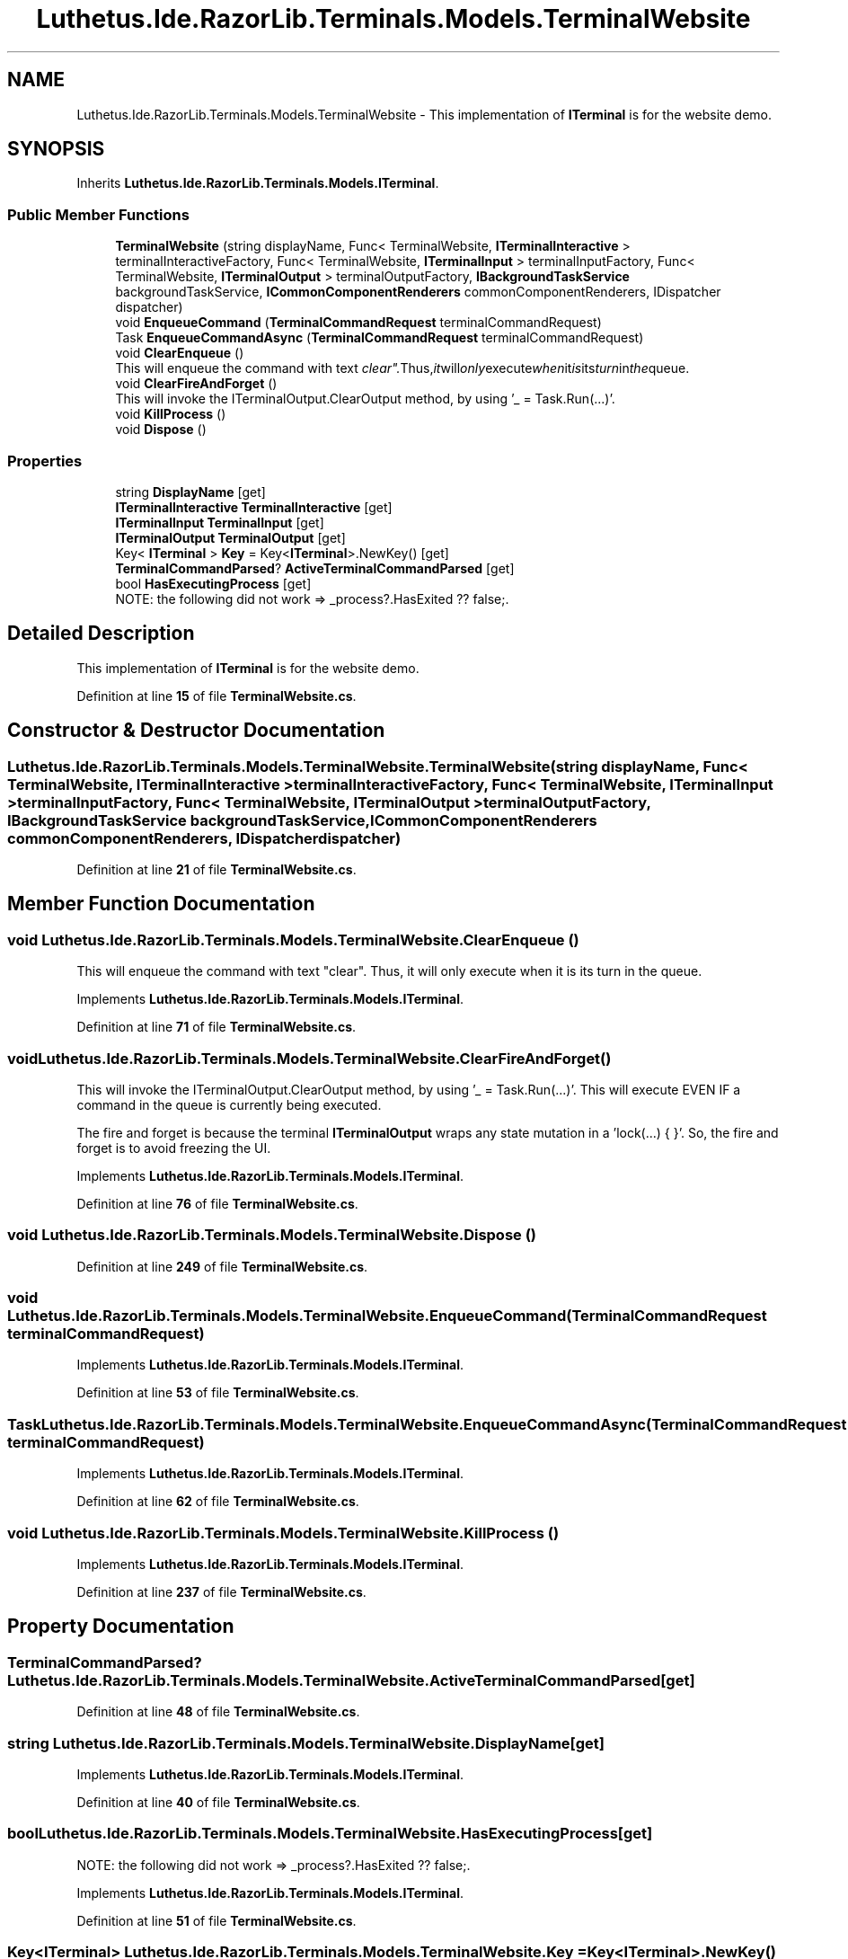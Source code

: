 .TH "Luthetus.Ide.RazorLib.Terminals.Models.TerminalWebsite" 3 "Version 1.0.0" "Luthetus.Ide" \" -*- nroff -*-
.ad l
.nh
.SH NAME
Luthetus.Ide.RazorLib.Terminals.Models.TerminalWebsite \- This implementation of \fBITerminal\fP is for the website demo\&.  

.SH SYNOPSIS
.br
.PP
.PP
Inherits \fBLuthetus\&.Ide\&.RazorLib\&.Terminals\&.Models\&.ITerminal\fP\&.
.SS "Public Member Functions"

.in +1c
.ti -1c
.RI "\fBTerminalWebsite\fP (string displayName, Func< TerminalWebsite, \fBITerminalInteractive\fP > terminalInteractiveFactory, Func< TerminalWebsite, \fBITerminalInput\fP > terminalInputFactory, Func< TerminalWebsite, \fBITerminalOutput\fP > terminalOutputFactory, \fBIBackgroundTaskService\fP backgroundTaskService, \fBICommonComponentRenderers\fP commonComponentRenderers, IDispatcher dispatcher)"
.br
.ti -1c
.RI "void \fBEnqueueCommand\fP (\fBTerminalCommandRequest\fP terminalCommandRequest)"
.br
.ti -1c
.RI "Task \fBEnqueueCommandAsync\fP (\fBTerminalCommandRequest\fP terminalCommandRequest)"
.br
.ti -1c
.RI "void \fBClearEnqueue\fP ()"
.br
.RI "This will enqueue the command with text "clear"\&. Thus, it will only execute when it is its turn in the queue\&. "
.ti -1c
.RI "void \fBClearFireAndForget\fP ()"
.br
.RI "This will invoke the ITerminalOutput\&.ClearOutput method, by using '_ = Task\&.Run(\&.\&.\&.)'\&. "
.ti -1c
.RI "void \fBKillProcess\fP ()"
.br
.ti -1c
.RI "void \fBDispose\fP ()"
.br
.in -1c
.SS "Properties"

.in +1c
.ti -1c
.RI "string \fBDisplayName\fP\fR [get]\fP"
.br
.ti -1c
.RI "\fBITerminalInteractive\fP \fBTerminalInteractive\fP\fR [get]\fP"
.br
.ti -1c
.RI "\fBITerminalInput\fP \fBTerminalInput\fP\fR [get]\fP"
.br
.ti -1c
.RI "\fBITerminalOutput\fP \fBTerminalOutput\fP\fR [get]\fP"
.br
.ti -1c
.RI "Key< \fBITerminal\fP > \fBKey\fP = Key<\fBITerminal\fP>\&.NewKey()\fR [get]\fP"
.br
.ti -1c
.RI "\fBTerminalCommandParsed\fP? \fBActiveTerminalCommandParsed\fP\fR [get]\fP"
.br
.ti -1c
.RI "bool \fBHasExecutingProcess\fP\fR [get]\fP"
.br
.RI "NOTE: the following did not work => _process?\&.HasExited ?? false;\&. "
.in -1c
.SH "Detailed Description"
.PP 
This implementation of \fBITerminal\fP is for the website demo\&. 
.PP
Definition at line \fB15\fP of file \fBTerminalWebsite\&.cs\fP\&.
.SH "Constructor & Destructor Documentation"
.PP 
.SS "Luthetus\&.Ide\&.RazorLib\&.Terminals\&.Models\&.TerminalWebsite\&.TerminalWebsite (string displayName, Func< TerminalWebsite, \fBITerminalInteractive\fP > terminalInteractiveFactory, Func< TerminalWebsite, \fBITerminalInput\fP > terminalInputFactory, Func< TerminalWebsite, \fBITerminalOutput\fP > terminalOutputFactory, \fBIBackgroundTaskService\fP backgroundTaskService, \fBICommonComponentRenderers\fP commonComponentRenderers, IDispatcher dispatcher)"

.PP
Definition at line \fB21\fP of file \fBTerminalWebsite\&.cs\fP\&.
.SH "Member Function Documentation"
.PP 
.SS "void Luthetus\&.Ide\&.RazorLib\&.Terminals\&.Models\&.TerminalWebsite\&.ClearEnqueue ()"

.PP
This will enqueue the command with text "clear"\&. Thus, it will only execute when it is its turn in the queue\&. 
.PP
Implements \fBLuthetus\&.Ide\&.RazorLib\&.Terminals\&.Models\&.ITerminal\fP\&.
.PP
Definition at line \fB71\fP of file \fBTerminalWebsite\&.cs\fP\&.
.SS "void Luthetus\&.Ide\&.RazorLib\&.Terminals\&.Models\&.TerminalWebsite\&.ClearFireAndForget ()"

.PP
This will invoke the ITerminalOutput\&.ClearOutput method, by using '_ = Task\&.Run(\&.\&.\&.)'\&. This will execute EVEN IF a command in the queue is currently being executed\&.

.PP
The fire and forget is because the terminal \fBITerminalOutput\fP wraps any state mutation in a 'lock(\&.\&.\&.) { }'\&. So, the fire and forget is to avoid freezing the UI\&. 
.PP
Implements \fBLuthetus\&.Ide\&.RazorLib\&.Terminals\&.Models\&.ITerminal\fP\&.
.PP
Definition at line \fB76\fP of file \fBTerminalWebsite\&.cs\fP\&.
.SS "void Luthetus\&.Ide\&.RazorLib\&.Terminals\&.Models\&.TerminalWebsite\&.Dispose ()"

.PP
Definition at line \fB249\fP of file \fBTerminalWebsite\&.cs\fP\&.
.SS "void Luthetus\&.Ide\&.RazorLib\&.Terminals\&.Models\&.TerminalWebsite\&.EnqueueCommand (\fBTerminalCommandRequest\fP terminalCommandRequest)"

.PP
Implements \fBLuthetus\&.Ide\&.RazorLib\&.Terminals\&.Models\&.ITerminal\fP\&.
.PP
Definition at line \fB53\fP of file \fBTerminalWebsite\&.cs\fP\&.
.SS "Task Luthetus\&.Ide\&.RazorLib\&.Terminals\&.Models\&.TerminalWebsite\&.EnqueueCommandAsync (\fBTerminalCommandRequest\fP terminalCommandRequest)"

.PP
Implements \fBLuthetus\&.Ide\&.RazorLib\&.Terminals\&.Models\&.ITerminal\fP\&.
.PP
Definition at line \fB62\fP of file \fBTerminalWebsite\&.cs\fP\&.
.SS "void Luthetus\&.Ide\&.RazorLib\&.Terminals\&.Models\&.TerminalWebsite\&.KillProcess ()"

.PP
Implements \fBLuthetus\&.Ide\&.RazorLib\&.Terminals\&.Models\&.ITerminal\fP\&.
.PP
Definition at line \fB237\fP of file \fBTerminalWebsite\&.cs\fP\&.
.SH "Property Documentation"
.PP 
.SS "\fBTerminalCommandParsed\fP? Luthetus\&.Ide\&.RazorLib\&.Terminals\&.Models\&.TerminalWebsite\&.ActiveTerminalCommandParsed\fR [get]\fP"

.PP
Definition at line \fB48\fP of file \fBTerminalWebsite\&.cs\fP\&.
.SS "string Luthetus\&.Ide\&.RazorLib\&.Terminals\&.Models\&.TerminalWebsite\&.DisplayName\fR [get]\fP"

.PP
Implements \fBLuthetus\&.Ide\&.RazorLib\&.Terminals\&.Models\&.ITerminal\fP\&.
.PP
Definition at line \fB40\fP of file \fBTerminalWebsite\&.cs\fP\&.
.SS "bool Luthetus\&.Ide\&.RazorLib\&.Terminals\&.Models\&.TerminalWebsite\&.HasExecutingProcess\fR [get]\fP"

.PP
NOTE: the following did not work => _process?\&.HasExited ?? false;\&. 
.PP
Implements \fBLuthetus\&.Ide\&.RazorLib\&.Terminals\&.Models\&.ITerminal\fP\&.
.PP
Definition at line \fB51\fP of file \fBTerminalWebsite\&.cs\fP\&.
.SS "Key<\fBITerminal\fP> Luthetus\&.Ide\&.RazorLib\&.Terminals\&.Models\&.TerminalWebsite\&.Key = Key<\fBITerminal\fP>\&.NewKey()\fR [get]\fP"

.PP
Implements \fBLuthetus\&.Ide\&.RazorLib\&.Terminals\&.Models\&.ITerminal\fP\&.
.PP
Definition at line \fB47\fP of file \fBTerminalWebsite\&.cs\fP\&.
.SS "\fBITerminalInput\fP Luthetus\&.Ide\&.RazorLib\&.Terminals\&.Models\&.TerminalWebsite\&.TerminalInput\fR [get]\fP"

.PP
Implements \fBLuthetus\&.Ide\&.RazorLib\&.Terminals\&.Models\&.ITerminal\fP\&.
.PP
Definition at line \fB42\fP of file \fBTerminalWebsite\&.cs\fP\&.
.SS "\fBITerminalInteractive\fP Luthetus\&.Ide\&.RazorLib\&.Terminals\&.Models\&.TerminalWebsite\&.TerminalInteractive\fR [get]\fP"

.PP
Implements \fBLuthetus\&.Ide\&.RazorLib\&.Terminals\&.Models\&.ITerminal\fP\&.
.PP
Definition at line \fB41\fP of file \fBTerminalWebsite\&.cs\fP\&.
.SS "\fBITerminalOutput\fP Luthetus\&.Ide\&.RazorLib\&.Terminals\&.Models\&.TerminalWebsite\&.TerminalOutput\fR [get]\fP"

.PP
Implements \fBLuthetus\&.Ide\&.RazorLib\&.Terminals\&.Models\&.ITerminal\fP\&.
.PP
Definition at line \fB43\fP of file \fBTerminalWebsite\&.cs\fP\&.

.SH "Author"
.PP 
Generated automatically by Doxygen for Luthetus\&.Ide from the source code\&.
